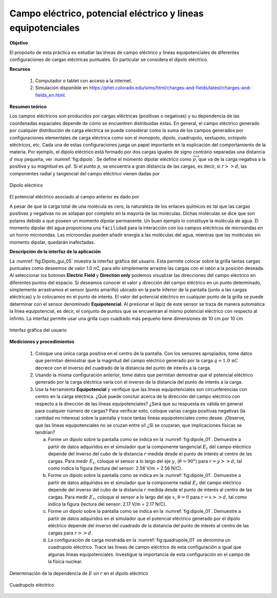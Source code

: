 Campo eléctrico, potencial eléctrico y lineas equipotenciales
==============================================================

**Objetivo**

El propósito de esta práctica es estudiar las líneas de campo eléctrico y líneas equipotenciales de diferentes configuraciones de cargas eléctricas puntuales. En particular se considera el dipolo eléctrico.

**Recursos**

   #. Computador o tablet con acceso a la internet.
   #. Simulación disponible en `https://phet.colorado.edu/sims/html/charges-and-fields/latest/charges-and-fields_en.html <https://phet.colorado.edu/sims/html/charges-and-fields/latest/charges-and-fields_en.html>`_.

**Resumen teórico**

Los campos eléctricos son producidos por cargas eléctricas (positivas o negativas) y su dependencia de las coordenadas espaciales depende de cómo se encuentren distribuidas éstas. En general, el campo eléctrico generado por cualquier distribución de carga eléctrica se puede considerar como la suma de los campos generados por configuraciones elementales de carga eléctrica como son el monopolo, dipolo, cuadrupolo, sextupolo, octopolo eléctricos, etc. Cada una de estas configuraciones juega un papel importante en la explicación del comportamiento de la materia. Por ejemplo, el dipolo eléctrico está formado por dos cargas iguales de signo contrario separadas una distancia :math:`d` muy pequeña, ver :numref:`fig:dipolo`. Se define el momento dipolar eléctrico como :math:`\overrightarrow{p}`, que va de la carga negativa a la positiva y su magnitud es :math:`qd`. Si el punto :math:`p`, se encuentra a gran distancia de las cargas, es decir, si :math:`r>>d`, las componentes radial y tangencial del campo eléctrico vienen dadas por

.. figure:: /images/Electromagnetismo/EV_Dipole/dipolo.png
   :scale: 60
   :align: center
   :name: fig:dipolo

   Dipolo eléctrico

.. math::
   :label: Ec:Dipolo_1

   \begin{equation}
    E_r =\frac{2p\cos\theta}{4\pi\varepsilon_0r^{3}}
   \end{equation}

.. math::
   :label: Ec:Dipolo_2

   \begin{equation}
    E_t = \frac{p\sin\theta}{4\pi\varepsilon_0r^{3}}
   \end{equation}

El potencial eléctrico asociado al campo anterior es dado por

.. math::
   :label: Ec:Dipolo_3

   \begin{equation}
    V=\frac{p\cos\theta}{4\pi\varepsilon_0r^{2}}
   \end{equation}


A pesar de que la carga total de una molécula es cero, la naturaleza de los enlaces químicos es tal que las cargas positivas y negativas no se solapan por completo en la mayoría de las moléculas. Dichas moléculas se dice que son polares debido a que poseen un momento dipolar permanente. Un buen ejemplo lo constituye la molécula de agua. El momento dipolar del agua proporciona una ``facilidad`` para la interacción con los campos eléctricos de microondas en un horno microondas. Las microondas pueden añadir energía a las moléculas del agua, mientras que las moléculas sin momento dipolar, quedarán inafectadas.


**Descripción de la interfaz de la aplicación**

La :numref:`fig:Dipolo_gui_05` muestra la interfaz gráfica del usuario. Esta permite colocar sobre la grilla tantas cargas puntuales como deseemos de valor 1.0 nC, para ello simplemente arrastre las cargas con el ratón a la posición deseada. Al seleccionar los botones **Electric Field** y **Direction only** podemos visualizar las direcciones del campo eléctrico en diferentes puntos del espacio. Si deseamos conocer el valor y dirección del campo eléctrico en un punto determinado, simplemente arrastramos el sensor (punto amarillo) ubicado en la parte inferior de la pantalla (junto a las cargas eléctricas)  y lo colocamos en el punto de interés. El valor del potencial eléctrico en cualquier punto de la grilla se puede determinar con el sensor denominado **Equipotencial**. Al presionar el lápiz de este sensor se traza de manera automática la línea equipotencial, es decir, el conjunto de puntos que se encuentran al mismo potencial eléctrico con respecto al infinito. La interfaz permite usar una grilla cuyo cuadrado más pequeño tiene dimensiones de 10 cm por 10 cm.

.. figure:: /images/Electromagnetismo/EV_Dipole/GUI_05.png
   :scale: 50
   :align: center
   :name: fig:Dipolo_gui_05

   Interfaz gráfica del usuario

**Mediciones y procedimientos**

   #. Coloque una única carga positiva en el centro de la pantalla. Con los sensores apropiados, tome datos que permitan demostrar que la magnitud del campo eléctrico generado por la carga :math:`q=1.0\,\text{nC}` decrece con el inverso del cuadrado de la distancia del punto de interés a la carga.
   #. Usando la misma configuración anterior, tome datos que permitan demostrar que el potencial eléctrico generado por la carga eléctrica varía con el inverso de la distancia del punto de interés a la carga.
   #. Use la herramienta **Equipotencial** y verifique que las líneas equipotenciales son circunferencias con centro en la carga eléctrica. ¿Qué puede concluir acerca de la dirección del campo eléctrico con respecto a la dirección de las líneas equipotenciales?  ¿Será que su respuesta es válida en general para cualquier número de cargas? Para verificar esto, coloque varias cargas positivas negativas (la cantidad no interesa) sobre la pantalla y trace tantas líneas equipotenciales como desee. ¡Observe, que las líneas equipotenciales no se cruzan entre sí! ¿Si se cruzaran, que implicaciones físicas se tendrían?

      a. Forme un dipolo sobre la pantalla como se indica en la :numref:`fig:dipole_01`. Demuestre a partir de datos adquiridos en el simulador que la componente tangencial :math:`E_t` del campo eléctrico depende del inverso del cubo de la distancia :math:`r` medida desde el punto de interés al centro de las cargas.  Para medir :math:`E_t`, coloque el sensor a lo largo del eje :math:`y`, (:math:`\theta=90^{o}`) para :math:`r=y>>d`, tal como indica la figura (lectura del sensor: 2.56 V/m = 2.56 N/C).
      b. Forme un dipolo sobre la pantalla como se indica en la :numref:`fig:dipole_01`. Demuestre a partir de datos adquiridos en el simulador que la componente radial :math:`E_r` del campo eléctrico depende del inverso del cubo de la distancia :math:`r` medida desde el punto de interés al centro de las cargas. Para medir :math:`E_r`, coloque el sensor a lo largo del eje :math:`x`, :math:`\theta=0` para :math:`r=x>>d`, tal como indica la figura (lectura del sensor: 2.17 V/m = 2.17 N/C).
      c. Forme un dipolo sobre la pantalla como se indica en la :numref:`fig:dipole_01`. Demuestre a partir de datos adquiridos en el simulador que el potencial eléctrico generado por el dipolo eléctrico depende del inverso del cuadrado de la distancia del punto de interés al centro de las cargas para :math:`r>>d`.
      d. La configuración de carga mostrada en la :numref:`fig:quadrupole_01` se denomina un cuadrupolo eléctrico. Trace las líneas de campo eléctrico de esta configuración a igual que algunas líneas equipotenciales. Investigue la importancia de esta configuración en el campo de la física nuclear.

.. figure:: /images/Electromagnetismo/EV_Dipole/dipole_01.png
   :scale: 70
   :align: center
   :name: fig:dipole_01

   Determinación de la dependencia de :math:`E` on :math:`r` en el dipolo eléctrico


.. figure:: /images/Electromagnetismo/EV_Dipole/qradrupole.png
   :scale: 60
   :align: center
   :name: fig:quadrupole_01

   Cuadrupolo eléctrico





